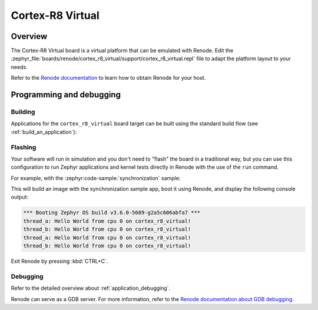.. _cortex_r8_virtual:

Cortex-R8 Virtual
#################

Overview
********

The Cortex-R8 Virtual board is a virtual platform that can be emulated with Renode.
Edit the :zephyr_file:`boards/renode/cortex_r8_virtual/support/cortex_r8_virtual.repl` file to adapt the platform layout to your needs.

Refer to the `Renode documentation <https://renode.readthedocs.io/en/latest/>`_
to learn how to obtain Renode for your host.

Programming and debugging
*************************

Building
========

Applications for the ``cortex_r8_virtual`` board target can be built
using the standard build flow (see :ref:`build_an_application`):

.. zephyr-app-commands::
   :board: cortex_r8_virtual
   :goals: build

Flashing
========

Your software will run in simulation and you don't need to "flash" the board in a traditional way,
but you can use this configuration to run Zephyr applications
and kernel tests directly in Renode with the use of the ``run`` command.

For example, with the :zephyr:code-sample:`synchronization` sample:

.. zephyr-app-commands::
   :zephyr-app: samples/synchronization
   :host-os: unix
   :board: cortex_r8_virtual
   :goals: run

This will build an image with the synchronization sample app, boot it using
Renode, and display the following console output:

.. code-block:: console

        *** Booting Zephyr OS build v3.6.0-5689-g2a5c606abfa7 ***
        thread_a: Hello World from cpu 0 on cortex_r8_virtual!
        thread_b: Hello World from cpu 0 on cortex_r8_virtual!
        thread_a: Hello World from cpu 0 on cortex_r8_virtual!
        thread_b: Hello World from cpu 0 on cortex_r8_virtual!

Exit Renode by pressing :kbd:`CTRL+C`.

Debugging
=========

Refer to the detailed overview about :ref:`application_debugging`.

Renode can serve as a GDB server. For more information, refer to the
`Renode documentation about GDB debugging <https://renode.readthedocs.io/en/latest/debugging/gdb.html>`_.
